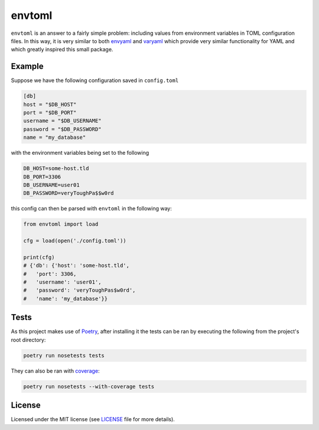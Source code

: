 envtoml
=======

``envtoml`` is an answer to a fairly simple problem: including values from
environment variables in TOML configuration files. In this way, it is very
similar to both `envyaml <https://github.com/thesimj/envyaml>`_ and
`varyaml <https://github.com/abe-winter/varyaml>`_ which provide very
similar functionality for YAML and which greatly inspired this small
package.

Example
-------

Suppose we have the following configuration saved in ``config.toml``

.. code:: toml

  [db]
  host = "$DB_HOST"
  port = "$DB_PORT"
  username = "$DB_USERNAME"
  password = "$DB_PASSWORD"
  name = "my_database"

with the environment variables being set to the following

.. code::

  DB_HOST=some-host.tld
  DB_PORT=3306
  DB_USERNAME=user01
  DB_PASSWORD=veryToughPa$$w0rd

this config can then be parsed with ``envtoml`` in the following way:


.. code:: python

  from envtoml import load

  cfg = load(open('./config.toml'))

  print(cfg)
  # {'db': {'host': 'some-host.tld',
  #   'port': 3306,
  #   'username': 'user01',
  #   'password': 'veryToughPas$w0rd',
  #   'name': 'my_database'}}

Tests
-----

As this project makes use of `Poetry <https://poetry.eustace.io/>`_, after
installing it the tests can be ran by executing the following from the
project's root directory:

.. code:: bash

    poetry run nosetests tests

They can also be ran with `coverage <https://nose.readthedocs.io/en/latest/plugins/cover.html>`_:

.. code:: bash

    poetry run nosetests --with-coverage tests


License
-------

Licensed under the MIT license (see `LICENSE <./LICENSE>`_ file for more
details).
